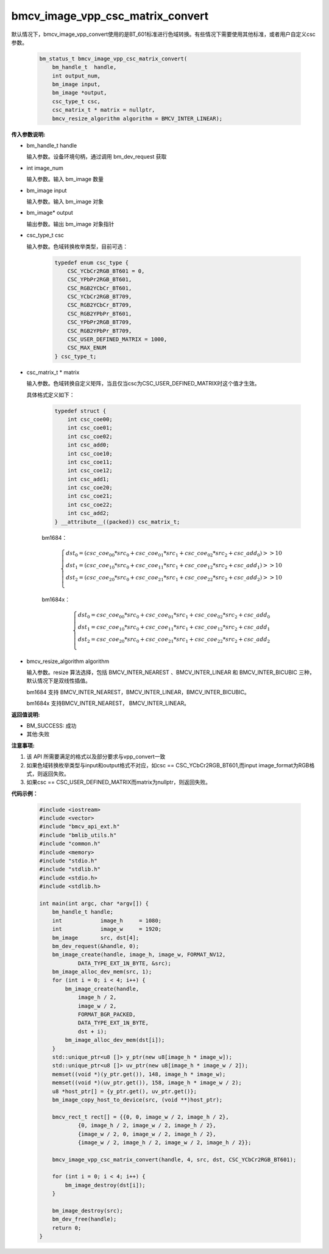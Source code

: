 bmcv_image_vpp_csc_matrix_convert
=================================

默认情况下，bmcv_image_vpp_convert使用的是BT_601标准进行色域转换。有些情况下需要使用其他标准，或者用户自定义csc参数。

    .. code-block:: c

        bm_status_t bmcv_image_vpp_csc_matrix_convert(
            bm_handle_t  handle,
            int output_num,
            bm_image input,
            bm_image *output,
            csc_type_t csc,
            csc_matrix_t * matrix = nullptr,
            bmcv_resize_algorithm algorithm = BMCV_INTER_LINEAR);

**传入参数说明:**

* bm_handle_t handle

  输入参数。设备环境句柄，通过调用 bm_dev_request 获取

* int image_num

  输入参数。输入 bm_image 数量

* bm_image input

  输入参数。输入 bm_image 对象

* bm_image* output

  输出参数。输出 bm_image 对象指针

* csc_type_t csc

  输入参数。色域转换枚举类型，目前可选：

    .. code-block:: c

        typedef enum csc_type {
            CSC_YCbCr2RGB_BT601 = 0,
            CSC_YPbPr2RGB_BT601,
            CSC_RGB2YCbCr_BT601,
            CSC_YCbCr2RGB_BT709,
            CSC_RGB2YCbCr_BT709,
            CSC_RGB2YPbPr_BT601,
            CSC_YPbPr2RGB_BT709,
            CSC_RGB2YPbPr_BT709,
            CSC_USER_DEFINED_MATRIX = 1000,
            CSC_MAX_ENUM
        } csc_type_t;

* csc_matrix_t * matrix

  输入参数。色域转换自定义矩阵，当且仅当csc为CSC_USER_DEFINED_MATRIX时这个值才生效。

  具体格式定义如下：

    .. code-block:: c

       typedef struct {
           int csc_coe00;
           int csc_coe01;
           int csc_coe02;
           int csc_add0;
           int csc_coe10;
           int csc_coe11;
           int csc_coe12;
           int csc_add1;
           int csc_coe20;
           int csc_coe21;
           int csc_coe22;
           int csc_add2;
       } __attribute__((packed)) csc_matrix_t;

    bm1684：

    .. math::

        \left\{
        \begin{array}{c}
        dst_0=(csc\_coe_{00} * src_0+csc\_coe_{01} * src_1+csc\_coe_{02} * src_2 + csc\_add_0) >> 10 \\
        dst_1=(csc\_coe_{10} * src_0+csc\_coe_{11} * src_1+csc\_coe_{12} * src_2 + csc\_add_1) >> 10 \\
        dst_2=(csc\_coe_{20} * src_0+csc\_coe_{21} * src_1+csc\_coe_{22} * src_2 + csc\_add_2) >> 10 \\
        \end{array}
        \right.

    bm1684x：

    .. math::

        \left\{
        \begin{array}{c}
        dst_0=csc\_coe_{00} * src_0+csc\_coe_{01} * src_1+csc\_coe_{02} * src_2 + csc\_add_0 \\
        dst_1=csc\_coe_{10} * src_0+csc\_coe_{11} * src_1+csc\_coe_{12} * src_2 + csc\_add_1 \\
        dst_2=csc\_coe_{20} * src_0+csc\_coe_{21} * src_1+csc\_coe_{22} * src_2 + csc\_add_2 \\
        \end{array}
        \right.


* bmcv_resize_algorithm algorithm

  输入参数。resize 算法选择，包括 BMCV_INTER_NEAREST 、BMCV_INTER_LINEAR 和 BMCV_INTER_BICUBIC 三种，默认情况下是双线性插值。

  bm1684 支持 BMCV_INTER_NEAREST，BMCV_INTER_LINEAR，BMCV_INTER_BICUBIC。

  bm1684x 支持BMCV_INTER_NEAREST， BMCV_INTER_LINEAR。

**返回值说明:**

* BM_SUCCESS: 成功

* 其他:失败


**注意事项:**

1. 该 API 所需要满足的格式以及部分要求与vpp_convert一致

2. 如果色域转换枚举类型与input和output格式不对应，如csc == CSC_YCbCr2RGB_BT601,而input image_format为RGB格式，则返回失败。

3. 如果csc == CSC_USER_DEFINED_MATRIX而matrix为nullptr，则返回失败。

**代码示例：** 

    .. code-block:: c

        #include <iostream>
        #include <vector>
        #include "bmcv_api_ext.h"
        #include "bmlib_utils.h"
        #include "common.h"
        #include <memory>
        #include "stdio.h"
        #include "stdlib.h"
        #include <stdio.h>
        #include <stdlib.h>
        
        int main(int argc, char *argv[]) {
            bm_handle_t handle;
            int            image_h     = 1080;
            int            image_w     = 1920;
            bm_image       src, dst[4];
            bm_dev_request(&handle, 0);
            bm_image_create(handle, image_h, image_w, FORMAT_NV12, 
                    DATA_TYPE_EXT_1N_BYTE, &src);
            bm_image_alloc_dev_mem(src, 1);
            for (int i = 0; i < 4; i++) {
                bm_image_create(handle,
                    image_h / 2,
                    image_w / 2,
                    FORMAT_BGR_PACKED,
                    DATA_TYPE_EXT_1N_BYTE,
                    dst + i);
                bm_image_alloc_dev_mem(dst[i]);
            }
            std::unique_ptr<u8 []> y_ptr(new u8[image_h * image_w]);
            std::unique_ptr<u8 []> uv_ptr(new u8[image_h * image_w / 2]);
            memset((void *)(y_ptr.get()), 148, image_h * image_w);
            memset((void *)(uv_ptr.get()), 158, image_h * image_w / 2);
            u8 *host_ptr[] = {y_ptr.get(), uv_ptr.get()};
            bm_image_copy_host_to_device(src, (void **)host_ptr);
        
            bmcv_rect_t rect[] = {{0, 0, image_w / 2, image_h / 2},
                    {0, image_h / 2, image_w / 2, image_h / 2},
                    {image_w / 2, 0, image_w / 2, image_h / 2},
                    {image_w / 2, image_h / 2, image_w / 2, image_h / 2}};
        
            bmcv_image_vpp_csc_matrix_convert(handle, 4, src, dst, CSC_YCbCr2RGB_BT601);
        
            for (int i = 0; i < 4; i++) {
                bm_image_destroy(dst[i]);
            }
        
            bm_image_destroy(src);
            bm_dev_free(handle);
            return 0;
        }

   

